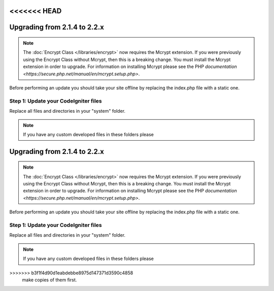 <<<<<<< HEAD
#############################
Upgrading from 2.1.4 to 2.2.x
#############################

.. note:: The :doc:`Encrypt Class </libraries/encrypt>` now requires the
	Mcrypt extension. If you were previously using the Encrypt Class
	without Mcrypt, then this is a breaking change.  You must install
	the Mcrypt extension in order to upgrade. For information on
	installing Mcrypt please see the PHP `documentation
	<https://secure.php.net/manual/en/mcrypt.setup.php>`.

Before performing an update you should take your site offline by
replacing the index.php file with a static one.

Step 1: Update your CodeIgniter files
=====================================

Replace all files and directories in your "system" folder.

.. note:: If you have any custom developed files in these folders please
=======
#############################
Upgrading from 2.1.4 to 2.2.x
#############################

.. note:: The :doc:`Encrypt Class </libraries/encrypt>` now requires the
	Mcrypt extension. If you were previously using the Encrypt Class
	without Mcrypt, then this is a breaking change.  You must install
	the Mcrypt extension in order to upgrade. For information on
	installing Mcrypt please see the PHP `documentation
	<https://secure.php.net/manual/en/mcrypt.setup.php>`.

Before performing an update you should take your site offline by
replacing the index.php file with a static one.

Step 1: Update your CodeIgniter files
=====================================

Replace all files and directories in your "system" folder.

.. note:: If you have any custom developed files in these folders please
>>>>>>> b3f1f4d90d1eabdebbe8975d147371d3590c4858
	make copies of them first.